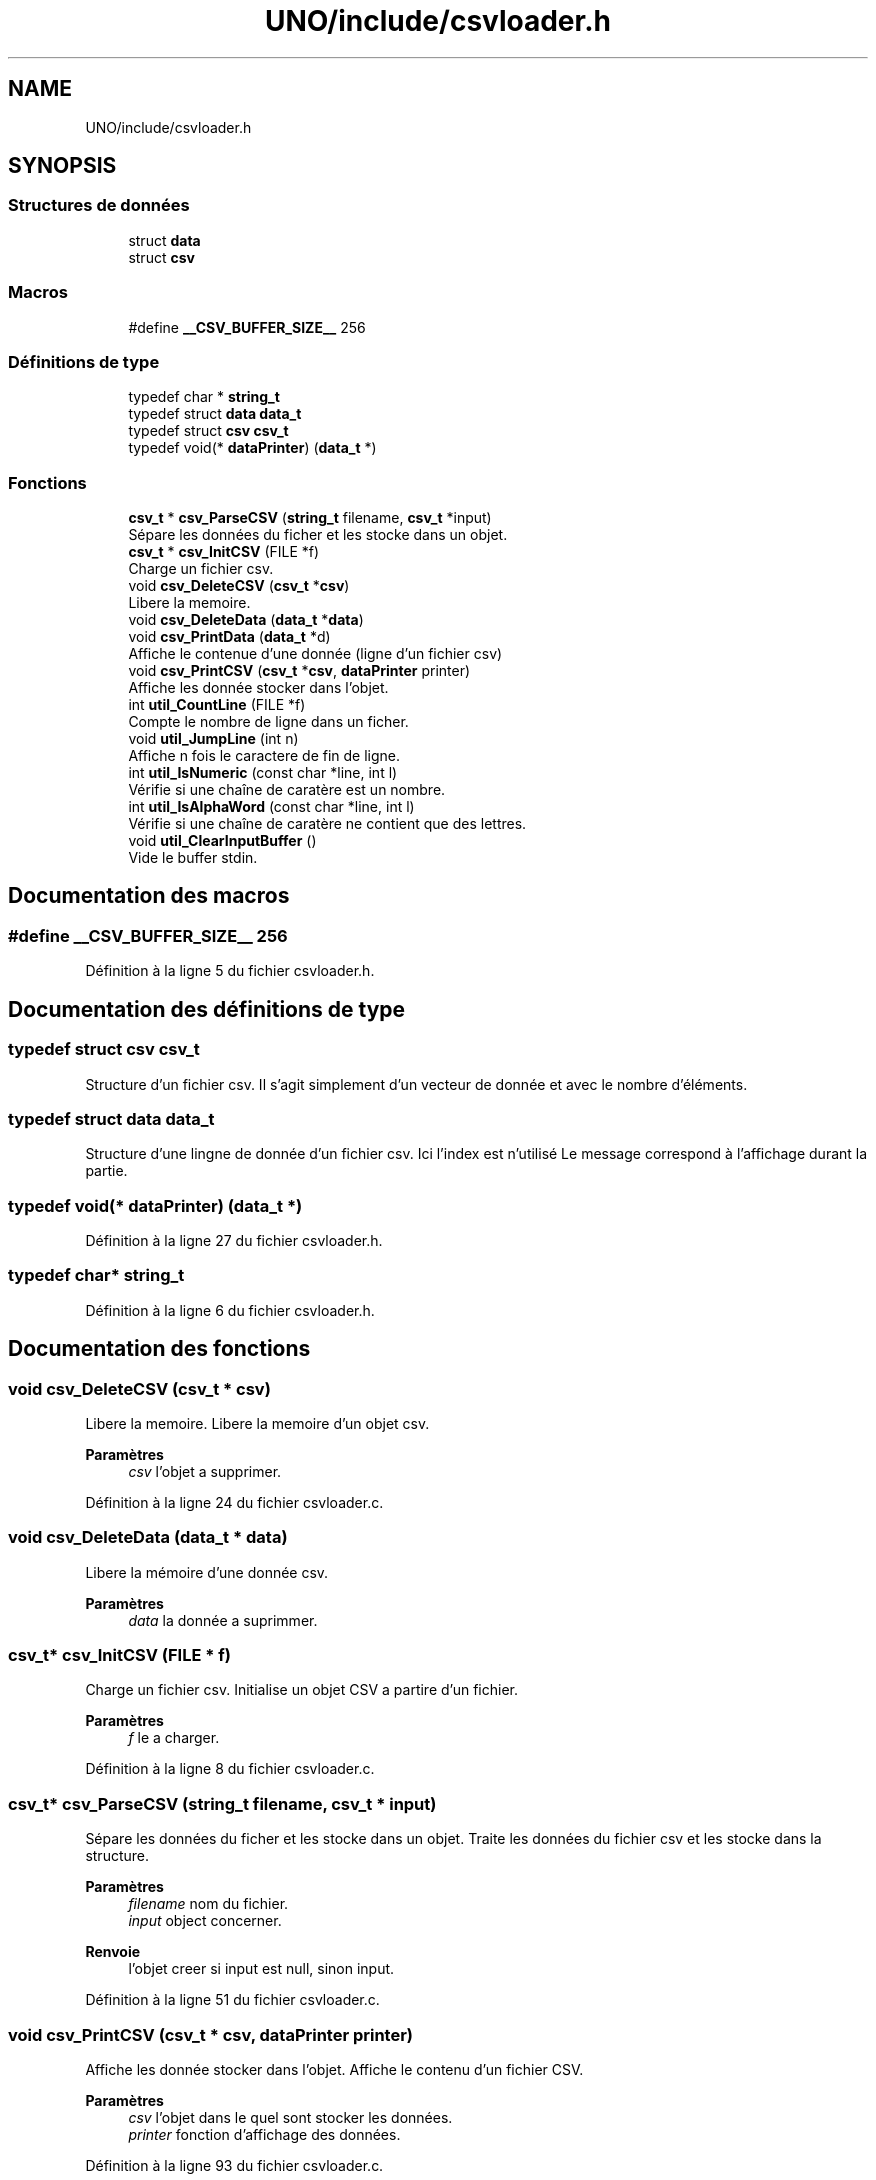 .TH "UNO/include/csvloader.h" 3 "Samedi 2 Mai 2020" "Version 1.3" "UNO" \" -*- nroff -*-
.ad l
.nh
.SH NAME
UNO/include/csvloader.h
.SH SYNOPSIS
.br
.PP
.SS "Structures de données"

.in +1c
.ti -1c
.RI "struct \fBdata\fP"
.br
.ti -1c
.RI "struct \fBcsv\fP"
.br
.in -1c
.SS "Macros"

.in +1c
.ti -1c
.RI "#define \fB__CSV_BUFFER_SIZE__\fP   256"
.br
.in -1c
.SS "Définitions de type"

.in +1c
.ti -1c
.RI "typedef char * \fBstring_t\fP"
.br
.ti -1c
.RI "typedef struct \fBdata\fP \fBdata_t\fP"
.br
.ti -1c
.RI "typedef struct \fBcsv\fP \fBcsv_t\fP"
.br
.ti -1c
.RI "typedef void(* \fBdataPrinter\fP) (\fBdata_t\fP *)"
.br
.in -1c
.SS "Fonctions"

.in +1c
.ti -1c
.RI "\fBcsv_t\fP * \fBcsv_ParseCSV\fP (\fBstring_t\fP filename, \fBcsv_t\fP *input)"
.br
.RI "Sépare les données du ficher et les stocke dans un objet\&. "
.ti -1c
.RI "\fBcsv_t\fP * \fBcsv_InitCSV\fP (FILE *f)"
.br
.RI "Charge un fichier csv\&. "
.ti -1c
.RI "void \fBcsv_DeleteCSV\fP (\fBcsv_t\fP *\fBcsv\fP)"
.br
.RI "Libere la memoire\&. "
.ti -1c
.RI "void \fBcsv_DeleteData\fP (\fBdata_t\fP *\fBdata\fP)"
.br
.ti -1c
.RI "void \fBcsv_PrintData\fP (\fBdata_t\fP *d)"
.br
.RI "Affiche le contenue d'une donnée (ligne d'un fichier csv) "
.ti -1c
.RI "void \fBcsv_PrintCSV\fP (\fBcsv_t\fP *\fBcsv\fP, \fBdataPrinter\fP printer)"
.br
.RI "Affiche les donnée stocker dans l'objet\&. "
.ti -1c
.RI "int \fButil_CountLine\fP (FILE *f)"
.br
.RI "Compte le nombre de ligne dans un ficher\&. "
.ti -1c
.RI "void \fButil_JumpLine\fP (int n)"
.br
.RI "Affiche n fois le caractere de fin de ligne\&. "
.ti -1c
.RI "int \fButil_IsNumeric\fP (const char *line, int l)"
.br
.RI "Vérifie si une chaîne de caratère est un nombre\&. "
.ti -1c
.RI "int \fButil_IsAlphaWord\fP (const char *line, int l)"
.br
.RI "Vérifie si une chaîne de caratère ne contient que des lettres\&. "
.ti -1c
.RI "void \fButil_ClearInputBuffer\fP ()"
.br
.RI "Vide le buffer stdin\&. "
.in -1c
.SH "Documentation des macros"
.PP 
.SS "#define __CSV_BUFFER_SIZE__   256"

.PP
Définition à la ligne 5 du fichier csvloader\&.h\&.
.SH "Documentation des définitions de type"
.PP 
.SS "typedef struct \fBcsv\fP \fBcsv_t\fP"
Structure d'un fichier csv\&. Il s'agit simplement d'un vecteur de donnée et avec le nombre d'éléments\&. 
.SS "typedef struct \fBdata\fP \fBdata_t\fP"
Structure d'une lingne de donnée d'un fichier csv\&. Ici l'index est n'utilisé Le message correspond à l'affichage durant la partie\&. 
.SS "typedef void(* dataPrinter) (\fBdata_t\fP *)"

.PP
Définition à la ligne 27 du fichier csvloader\&.h\&.
.SS "typedef char* \fBstring_t\fP"

.PP
Définition à la ligne 6 du fichier csvloader\&.h\&.
.SH "Documentation des fonctions"
.PP 
.SS "void csv_DeleteCSV (\fBcsv_t\fP * csv)"

.PP
Libere la memoire\&. Libere la memoire d'un objet csv\&. 
.PP
\fBParamètres\fP
.RS 4
\fIcsv\fP l'objet a supprimer\&. 
.RE
.PP

.PP
Définition à la ligne 24 du fichier csvloader\&.c\&.
.SS "void csv_DeleteData (\fBdata_t\fP * data)"
Libere la mémoire d'une donnée csv\&. 
.PP
\fBParamètres\fP
.RS 4
\fIdata\fP la donnée a suprimmer\&. 
.RE
.PP

.SS "\fBcsv_t\fP* csv_InitCSV (FILE * f)"

.PP
Charge un fichier csv\&. Initialise un objet CSV a partire d'un fichier\&. 
.PP
\fBParamètres\fP
.RS 4
\fIf\fP le a charger\&. 
.RE
.PP

.PP
Définition à la ligne 8 du fichier csvloader\&.c\&.
.SS "\fBcsv_t\fP* csv_ParseCSV (\fBstring_t\fP filename, \fBcsv_t\fP * input)"

.PP
Sépare les données du ficher et les stocke dans un objet\&. Traite les données du fichier csv et les stocke dans la structure\&. 
.PP
\fBParamètres\fP
.RS 4
\fIfilename\fP nom du fichier\&. 
.br
\fIinput\fP object concerner\&. 
.RE
.PP
\fBRenvoie\fP
.RS 4
l'objet creer si input est null, sinon input\&. 
.RE
.PP

.PP
Définition à la ligne 51 du fichier csvloader\&.c\&.
.SS "void csv_PrintCSV (\fBcsv_t\fP * csv, \fBdataPrinter\fP printer)"

.PP
Affiche les donnée stocker dans l'objet\&. Affiche le contenu d'un fichier CSV\&. 
.PP
\fBParamètres\fP
.RS 4
\fIcsv\fP l'objet dans le quel sont stocker les données\&. 
.br
\fIprinter\fP fonction d'affichage des données\&. 
.RE
.PP

.PP
Définition à la ligne 93 du fichier csvloader\&.c\&.
.SS "void csv_PrintData (\fBdata_t\fP * d)"

.PP
Affiche le contenue d'une donnée (ligne d'un fichier csv) Affiche une ligne de donnée d'un fichier csv\&. 
.PP
\fBParamètres\fP
.RS 4
\fId\fP la ligne de donnée\&. 
.RE
.PP

.PP
Définition à la ligne 84 du fichier csvloader\&.c\&.
.SS "void util_ClearInputBuffer ()"

.PP
Vide le buffer stdin\&. Vide le buffer stdin jusqu'à la fin de la ligne ou du buffer 
.PP
Définition à la ligne 134 du fichier csvloader\&.c\&.
.SS "int util_CountLine (FILE * f)"

.PP
Compte le nombre de ligne dans un ficher\&. Compte le nombre de ligne d'un fichier\&. 
.PP
\fBParamètres\fP
.RS 4
\fIf\fP Fichier 
.RE
.PP

.PP
Définition à la ligne 32 du fichier csvloader\&.c\&.
.SS "int util_IsAlphaWord (const char * line, int l)"

.PP
Vérifie si une chaîne de caratère ne contient que des lettres\&. Vérifie que la chaîne de caractère soit un mot ou une phrase 
.PP
\fBParamètres\fP
.RS 4
\fIline\fP Chaîne de caractère 
.br
\fIl\fP Longueure de la chaîne de caractère 
.RE
.PP
\fBRenvoie\fP
.RS 4
1 si elle ne contient que des chiffres sinon 0 
.RE
.PP

.PP
Définition à la ligne 125 du fichier csvloader\&.c\&.
.SS "int util_IsNumeric (const char * line, int l)"

.PP
Vérifie si une chaîne de caratère est un nombre\&. Vérifie que la chaîne de caractère soit un nombre 
.PP
\fBParamètres\fP
.RS 4
\fIline\fP Chaîne de caractère 
.br
\fIl\fP Longueure de la chaîne de caractère 
.RE
.PP
\fBRenvoie\fP
.RS 4
1 si elle ne contient que des chiffres sinon 0 
.RE
.PP

.PP
Définition à la ligne 116 du fichier csvloader\&.c\&.
.SS "void util_JumpLine (int n)"

.PP
Affiche n fois le caractere de fin de ligne\&. Permet d'afficher n fois le caratère fin de ligne\&. 
.PP
\fBParamètres\fP
.RS 4
\fIn\fP nombre de répétition 
.RE
.PP

.PP
Définition à la ligne 109 du fichier csvloader\&.c\&.
.SH "Auteur"
.PP 
Généré automatiquement par Doxygen pour UNO à partir du code source\&.
